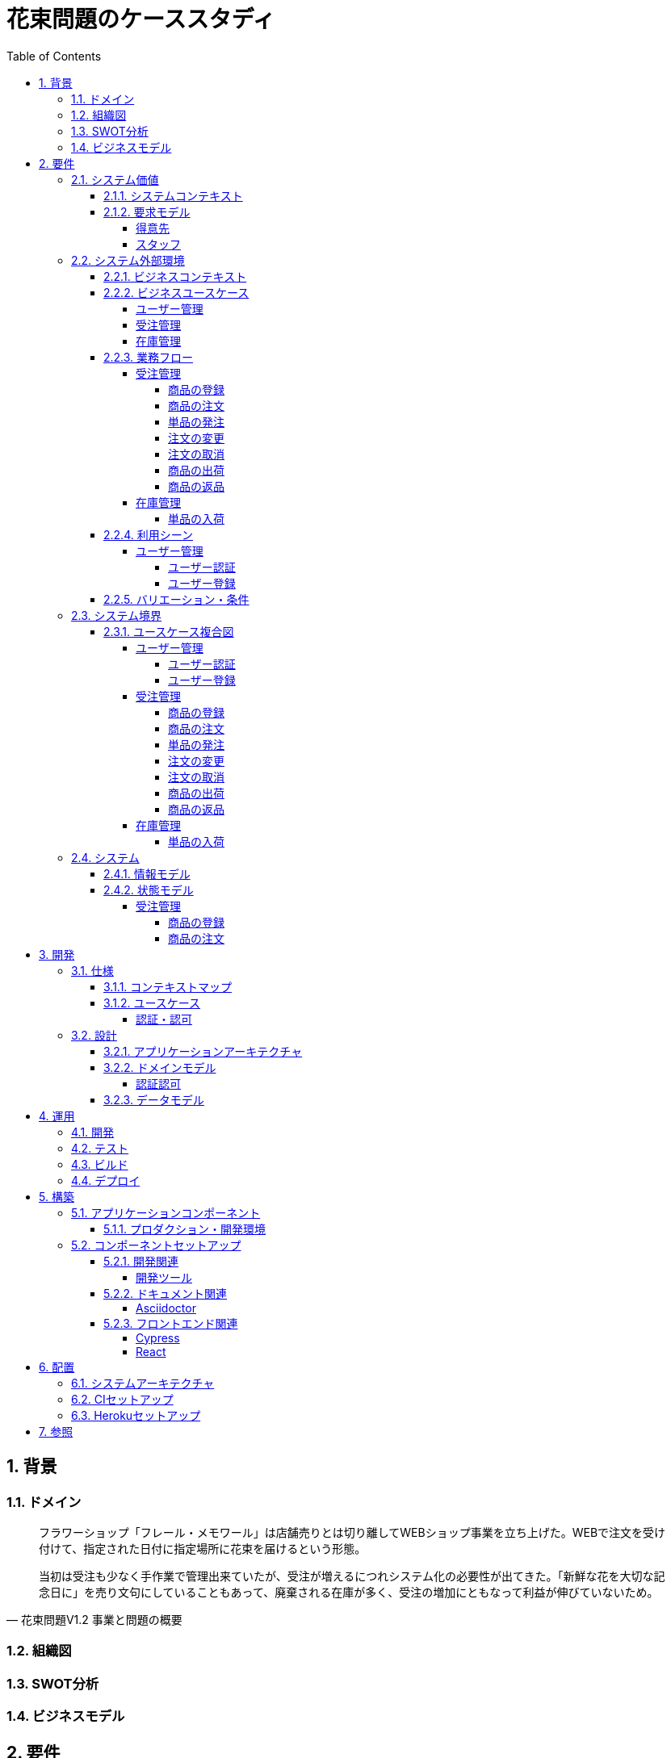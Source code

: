 :toc: left
:toclevels: 5
:sectnums:
:stem:
:source-highlighter: coderay

= 花束問題のケーススタディ

== 背景

=== ドメイン

[quote,花束問題V1.2 事業と問題の概要]
____
フラワーショップ「フレール・メモワール」は店舗売りとは切り離してWEBショップ事業を立ち上げた。WEBで注文を受け付けて、指定された日付に指定場所に花束を届けるという形態。

当初は受注も少なく手作業で管理出来ていたが、受注が増えるにつれシステム化の必要性が出てきた。「新鮮な花を大切な記念日に」を売り文句にしていることもあって、廃棄される在庫が多く、受注の増加にともなって利益が伸びていないため。
____

=== 組織図

=== SWOT分析

=== ビジネスモデル

== 要件

要件定義にはリレーションシップ駆動要件分析(RDRA)を使用する。

RDRAとは短時間で要件を把握することを目的とした軽量の手法。 RDRAでは、決められたアイコンを使い、アイコンとアイコン、アイコンと図を関連づけ、アイコンで表現されたモデル要素と関連のつながりから要件を説明する。

____
image::images/rdra.png[]
image::images/rdra2.png[]
____

https://www.amazon.co.jp/RDRA2-0-%E3%83%8F%E3%83%B3%E3%83%89%E3%83%96%E3%83%83%E3%82%AF-%E8%BB%BD%E3%81%8F%E6%9F%94%E8%BB%9F%E3%81%A7%E7%B2%BE%E5%BA%A6%E3%81%AE%E9%AB%98%E3%81%84%E8%A6%81%E4%BB%B6%E5%AE%9A%E7%BE%A9%E3%81%AE%E3%83%A2%E3%83%87%E3%83%AA%E3%83%B3%E3%82%B0%E6%89%8B%E6%B3%95-%E7%A5%9E%E5%B4%8E%E5%96%84%E5%8F%B8-ebook/dp/B07STQZFBX[RDRA2.0 ハンドブックより引用]

また、要件定義は開発と並行して都度反映され運用にも影響を与える。

image::images/life_cycle.drawio.svg[]

=== システム価値

==== システムコンテキスト

[plantuml]
----
@startuml

title システムコンテキスト図

left to right direction

actor ユーザー as ac_01
actor スタッフ as ac_02
actor 得意先 as ac_03
ac_01 <|-- ac_02
ac_01 <|-- ac_03
actor 個人 as ac_04
ac_03 <|- ac_04

note top of ac_01
  ユーザーとはシステムを利用するアクター全般を指す。
  お金を払って製品を購入する得意先。
  販売管理業務を担当するスタッフ。
end note

usecase 販売管理システム as uc_01
note top of uc_01
  得意先の受注を管理できるようにする。
  商品の受発注を管理できるようにする。
  商品の在庫を管理できるようにする。
end note

usecase 販売サイト as uc_02
note top of uc_02
  得意先がオンラインで商品を注文できるようにする。
end note

ac_02 -- (uc_01)
ac_03 -- (uc_02)

@enduml
----

==== 要求モデル

===== 得意先

[plantuml]
----
@startuml

title 要求モデル図

left to right direction

actor 得意先 as ac_01
note "オンラインで商品を閲覧したい" as k_r1
note "オンラインで商品を購入したい" as k_r2
note as k_dr1 #Turquoise
 ＩＤの登録の際にクレジットカード情報を入れるため請求や入金に関しては考慮する必要はない
end note

ac_01 -- k_r1
ac_01 -- k_r2
k_r2 -- k_dr1

@enduml
----

===== スタッフ

[plantuml]
----
@startuml

title 要求モデル図

left to right direction

actor スタッフ as ac_02
note "商品と在庫を管理したい" as k_r3
note "得意先と受注・出荷を管理したい" as k_r4
note "発注と入荷を管理したい" as k_r5
note as k_dr2 #Turquoise
 花束の組み合わせは事前に「商品」として決めうちされている。
 １個の商品あたり、どの「単品（後述）」がどれだけ必要かも決められている。
 シングルレベルしかない部品表のようなもの。
 単品の在庫も含めて、保管場所は１箇所で、これが増える予定もない。
end note
note as k_dr3 #Turquoise
 花束の材料となるそれぞれの花は「単品」として管理される。
 「単品」はそれぞれ特定の仕入先から購入され、単品毎に品質維持可能日数が決められている。
 購入後にその日数を超えると結束には利用できずに廃棄されなければならない。
 なお、受注・出荷されるものは「商品」のみであって、単品がそのまま出荷されることはない。
end note
note as k_dr4 #Turquoise
 リピータを期待するので、得意先（個人のみ）情報を管理したい。
 届け先は毎回違う可能性があるが、前回の受注情報から届け先を簡単にコピーできるような機能は欲しい。
end note
note as k_dr5 #Turquoise
 １回の受注で、１箇所の届け先に対する１種類の商品１個を、「届け日」と「お届けメッセージ」、「お届け先電話番号」とともに受け付ける。
  出荷日は届け先に関係なく届け日の前日とする。
end note
note as k_dr6 #Turquoise
 いったん受注を受けてから、届け日の変更が要望されることがある。
 その際には可能な限り変更に対応できるようにしたいが、指定日に出荷変更できないようならばその旨を得意先に直ちに伝えられるようでなければならない。
end note
note as k_dr7 #Turquoise
 単品を結束して商品（花束）にするための工程は十分に効率化されていて、材料さえあれば一瞬で結束可能とみなしてよい。
 したがって、出荷日当日に結束指示すれば出荷可能である。
end note
note as k_dr8 #Turquoise
 単品を発注する際、単品毎に発注リードタイム（入荷されるまでにかかる日数）が異なる。
 発注リードタイムさえ越えていれば、どんな将来の入荷向けの単品も発注可能だし、入荷日の変更要望も受け付けてもらえる。
end note
note as k_dr9 #Turquoise
 「単品」毎に購入単位数が決まっている。たとえば、５０本必要だとしても、購入単位が１００本ならば１００本買わなければならない。
 なお、仕入先の供給能力は十分かつ、納期も正確とみなしてよい。
end note
note as k_dr10 #Turquoise
 発注の判断は、在庫推移（日別の在庫予定数）をみながら人間が行う。
 したがって、自動発注処理を考える必要はない。
end note

ac_02 -- k_r3
ac_02 -- k_r4
ac_02 -- k_r5
k_r3 -- k_dr2
k_r3 -- k_dr3
k_r4 -- k_dr4
k_r4 -- k_dr5
k_r4 -- k_dr6
k_r4 -- k_dr7
k_r5 -- k_dr8
k_r5 -- k_dr9
k_r5 -- k_dr10

@enduml
----

=== システム外部環境

==== ビジネスコンテキスト

[plantuml]
----
@startuml

title ビジネスコンテキスト図

left to right direction

actor 得意先 as ac_01

node WEB店舗 as no_01{
  usecase 受注管理 as uc_01
}

node 店舗 as no_02 {
  actor スタッフ as ac_02

  usecase 在庫管理 as uc_02
  usecase ユーザー管理 as uc_03
  artifact 商品 as ar_01
  artifact 単品 as ar_02
}

node 仕入先 as no_03 {
}

ac_01 -- (uc_01)
ac_02 - (uc_01)
(uc_01) -- (ar_01)
(uc_01) -- (ar_02)
ac_02 -- (uc_02)
(uc_02) -- (ar_01)
(uc_02) -- (ar_02)
(uc_02) -- no_03
ac_01 -- (uc_03)
ac_02 -- (uc_03)

@enduml
----

==== ビジネスユースケース

===== ユーザー管理

[plantuml]
----
@startuml

title ビジネスユースケース図 - ユーザー管理

left to right direction

actor 得意先 as ac_01
actor スタッフ as ac_02

usecase ユーザー登録 as uc_01
usecase ユーザー認証 as uc_02

ac_01 -- (uc_01)
ac_01 -- (uc_02)

ac_02 -- (uc_01)
ac_02 -- (uc_02)

@enduml
----

===== 受注管理

[plantuml]
----
@startuml

title ビジネスユースケース図 - 受注管理

left to right direction

actor 得意先 as ac_01
actor スタッフ as ac_02
agent 仕入先 as ag_01

usecase 商品の登録 as uc_01
usecase 商品の注文 as uc_02
usecase 単品の発注 as uc_03
usecase 注文の変更 as uc_04
usecase 注文の取消 as uc_05
usecase 商品の出荷 as uc_06
usecase 商品の返品 as uc_07

ac_01 -- (uc_01)

ac_02 -- (uc_01)
ac_02 -- (uc_02)

ac_02 -- (uc_03)
(uc_03) -- ag_01

ac_01 -- (uc_04)
ac_02 -- (uc_04)

ac_01 -- (uc_05)
ac_02 -- (uc_05)

ac_02 -- (uc_06)

ac_01 -- (uc_07)

@enduml
----

===== 在庫管理

[plantuml]
----
@startuml

title ビジネスユースケース図 - 在庫管理

left to right direction

actor スタッフ as ac_01
agent 仕入先 as ag_01

usecase 単品の入荷 as uc_01

ac_01 -- (uc_01)
(uc_01) -- ag_01

@enduml
----

==== 業務フロー

===== 受注管理

====== 商品の登録

[plantuml]
----
@startuml

title 業務フロー図 - 商品の登録:BUC

|スタッフ|
partition 登録 {
    :商品を登録する;
}
|得意先|
partition 閲覧 {
    :商品を一覧表示する;
    :選択した商品を表示する;
}
end

@enduml
----

====== 商品の注文

[plantuml]
----
@startuml

title 業務フロー図 - 商品の注文:BUC

|得意先|
partition 注文 {
    :商品を一覧表示する;
    :選択した商品を表示する;
    :商品をカートに追加する;
    :商品を注文する;
}

|スタッフ|
partition 受注 {
    :受注内容を確認する;
    :商品の引き当てする;
    if (在庫) then (有り)
     :出荷予定日を確認する;
    else (無し)
     partition 発注 {
         :単品を発注する;
         |仕入先|
         :納品予定を通知する;
         |スタッフ|
         :リードタイムを確認する;
         :出荷予定日を確認する;
     }
    endif
    :注文承諾を通知する;
}

end

@enduml
----

====== 単品の発注

[plantuml]
----
@startuml

title 業務フロー図 - 単品の発注:BUC

|スタッフ|
partition 発注 {
:在庫推移を確認する;
if (発注) then (不要)
 end
else (必要)
 :単品を発注する;
 |仕入先|
 :納品予定を通知する;
 |スタッフ|
 :リードタイムを確認する;
endif
}

end

@enduml
----

====== 注文の変更

[plantuml]
----
@startuml

title 業務フロー図 - 注文の変更:BUC

|得意先|
partition 注文変更 {
:注文を変更する;
}
partition 受注変更 {
    |スタッフ|
    :変更内容を確認する;
    if (変更) then (可能)
     |スタッフ|
     :商品の引き当てする;
     if (在庫) then (有り)
      :リードタイムを確認する;
     else (無し)
      partition 発注変更 {
          :単品を発注する;
          |仕入先|
          :納品予定を通知する;
          |スタッフ|
          :リードタイムを確認する;
      }
     endif
    else (不可能)
     :変更できないこと通知する;
     end
    endif
    :注文内容変更を通知する;
}
end

@enduml
----

====== 注文の取消

[plantuml]
----
@startuml

title 業務フロー図 - 注文の取消:BUC

|得意先|
partition 注文取消 {
:注文を取消する;
}
partition 受注取消 {
    |スタッフ|
    :取消注文を確認する;
    if (出荷) then (未)
     |スタッフ|
     :注文を取消す;
     :注文取消を通知する;
    else (済)
     |スタッフ|
     :取消できないことを通知をする;
     end
    endif
}
end

@enduml
----

====== 商品の出荷

[plantuml]
----
@startuml

title 業務フロー図 - 商品の出荷:BUC

|スタッフ|
partition 出庫 {
    :単品をピッキングする;
}
partition 出荷 {
    :単品を結束して商品にする;
    :商品を出荷する;
    :出荷案内を通知する;
}
|得意先|
:商品を受け取る;

end

@enduml
----

====== 商品の返品

[plantuml]
----
@startuml

title 業務フロー図 - 商品の返品:BUC

|得意先|
:商品を返品する;

partition 返品 {
    |スタッフ|
    :商品を受け取る;
    :返品処理をする;
}
    :商品を廃棄する;
end

@enduml
----

===== 在庫管理

====== 単品の入荷

[plantuml]
----
@startuml

title 業務フロー図 - 単品の入荷:BUC
|仕入先|
:単品を出荷する;
|スタッフ|
partition 検収 {
    :単品を検収する;
    if (検収) then (NG)
     partition 返品 {
         :単品を返品する;
         |仕入先|
         :代替品納品予定を通知する;
         |スタッフ|
         :リードタイムを確認する;
         :出荷予定を通知する;
     }
     end
    else (OK)
     |スタッフ|
     partition 入庫 {
     :単品を入庫する;
     }
     end
    endif
}

@enduml
----

==== 利用シーン

===== ユーザー管理

====== ユーザー認証

[plantuml]
----
@startuml

title 利用シーン図 - ユーザー認証:BUC

left to right direction

actor 得意先 as ac_01
actor スタッフ as ac_02

frame 認証 as fr_01
note right of fr_01
  登録済みのユーザーを認証してシステムの利用を認証・認可する
end note

usecase ユーザーを認証する as uc_01

:ac_01: -- fr_01
:ac_02: -- fr_01
fr_01 -- (uc_01)

@enduml
----

====== ユーザー登録

[plantuml]
----
@startuml

title 利用シーン図 - ユーザー登録:BUC

left to right direction

actor 得意先 as ac_01
actor スタッフ as ac_02

frame 登録 as fr_01
note right of fr_01
  システムを利用できるユーザーを登録する
end note

usecase ユーザーを登録する as uc_01

:ac_01: -- fr_01
:ac_02: -- fr_01
fr_01 -- (uc_01)

@enduml
----

==== バリエーション・条件

|===
|ユーザー区分

|得意先
|スタッフ

|===

=== システム境界

==== ユースケース複合図

===== ユーザー管理

====== ユーザー認証

[plantuml]
----
@startuml
actor "得意先" as ac_01
actor "スタッフ" as ac_02
frame "認証" as f01
usecase "ユーザーを認証する" as UC1
boundary "ログイン画面" as b01
entity "ユーザー" as e01
ac_01 - f01
ac_02 -- f01
f01 - UC1
b01 -- UC1
UC1 - e01
@enduml
----

====== ユーザー登録

[plantuml]
----
@startuml
actor "スタッフ" as ac_01
frame "登録" as f01
usecase "ユーザーを確認する" as UC1
usecase "ユーザーを登録する" as UC2
usecase "ユーザー情報を更新する" as UC3
usecase "ユーザー登録を抹消する" as UC4
boundary "ユーザー一覧画面" as b01
boundary "ユーザー画面" as b02
entity "ユーザー" as e01
control "ユーザーバリエーション" as c01

ac_01 - f01
f01 - UC1
f01 - UC2
f01 - UC3
f01 - UC4
b01 -- UC1
b02 -- UC2
b02 -- UC3
b02 -- UC4
UC2 -- c01
UC3 -- c01
UC4 -- c01
UC1 - e01
UC2 - e01
UC3 - e01
UC4 - e01
@enduml
----

[plantuml]
----
@startuml
actor "得意先" as ac_01
frame "登録" as f01
usecase "ユーザーを確認する" as UC1
usecase "ユーザーを登録する" as UC2
usecase "ユーザー情報を更新する" as UC3
boundary "ユーザー画面" as b02
entity "ユーザー" as e01
control "ユーザーバリエーション" as c01

ac_01 - f01
f01 - UC1
f01 - UC2
f01 - UC3
b02 -- UC1
b02 -- UC2
b02 -- UC3
UC2 -- c01
UC3 -- c01
UC1 - e01
UC2 - e01
UC3 - e01
@enduml
----

===== 受注管理

====== 商品の登録

[plantuml]
----
@startuml
actor "スタッフ" as ac_01
frame "登録" as f01
usecase "商品を登録する" as UC1
boundary "商品登録画面" as b01
entity "商品" as e01
control "商品バリエーション" as c01

ac_01 - f01
f01 - UC1
b01 -- UC1
UC1 - e01
UC1 -- c01
@enduml
----

[plantuml]
----
@startuml
actor "得意先" as ac_01
frame "閲覧" as f01
usecase "商品を一覧表示する" as UC1
usecase "選択した商品を表示する" as UC2
boundary "商品一覧画面" as b01
boundary "商品明細画面" as b02
entity "商品" as e01

ac_01 - f01
f01 - UC1
f01 - UC2
b01 -- UC1
b02 -- UC2
UC1 - e01
UC2 - e01
@enduml
----

====== 商品の注文

[plantuml]
----
@startuml
actor "得意先" as ac_01
frame "注文" as f01
usecase "商品を一覧表示する" as UC1
usecase "選択した商品を表示する" as UC2
usecase "商品をカートに追加する" as UC3
usecase "商品を注文する" as UC4
usecase "商品をカートから削除する" as UC5
boundary "商品一覧画面" as b01
boundary "商品明細画面" as b02
boundary "商品カート画面" as b03
entity "商品" as e01
entity "在庫" as e02
control "商品バリエーション" as c01

ac_01 - f01
f01 - UC1
f01 - UC2
f01 - UC3
b01 -- UC1
b02 -- UC2
b03 -- UC3
b03 -- UC4
b03 -- UC5
UC1 - e01
UC2 - e01
UC3 - e02
UC4 - e02
UC3 -- c01
UC4 -- c01
----

[plantuml]
----
@startuml
actor "スタッフ" as ac_01
frame "受注" as f01
frame "発注" as f02
usecase "受注内容を確認する" as UC1
usecase "注文を承諾する" as UC2
usecase "単品を発注する" as UC3
usecase "リードタイムを確認する" as UC4
boundary "受注一覧画面" as b01
boundary "受注明細画面" as b02
boundary "単品発注画面" as b03
entity "注文" as e01
entity "在庫" as e02
entity "単品" as e03
control "注文バリエーション" as c01
control "単品バリエーション" as c02

ac_01 - f01
ac_01 -- f02
f01 - UC1
f01 - UC2
f02 - UC3
f02 - UC4
b01 -- UC1
b02-- UC1
b01 -- UC2
b03 -- UC3
b03 -- UC4
UC1 - e01
UC2 - e01
UC3 - e03
UC4 - e02
UC1 -- c01
UC2 -- c01
UC3 -- c02
----

====== 単品の発注

[plantuml]
----
@startuml
actor "スタッフ" as ac_01
frame "発注" as f01
usecase "在庫推移を確認する" as UC1
usecase "単品を発注する" as UC2
usecase "リードタイムを確認する" as UC3
boundary "在庫推移画面" as b01
boundary "単品発注画面" as b02
entity "在庫" as e01
entity "単品" as e02
control "単品バリエーション" as c01

ac_01 - f01
f01 - UC1
f01 - UC2
f01 - UC3
b01 -- UC1
b02 -- UC2
b02 -- UC3
UC1 - e01
UC2 - e02
UC3 - e01
UC2 -- c01
----

====== 注文の変更

[plantuml]
----
@startuml
actor "得意先" as ac_01
frame "注文変更" as f01
usecase "注文を変更する" as UC1
boundary "注文履歴画面" as b01
entity "注文" as e01
control "商品バリエーション" as c01

ac_01 - f01
f01 - UC1
b01 -- UC1
UC1 - e01
UC1 -- c01
----

[plantuml]
----
@startuml
actor "スタッフ" as ac_01
frame "受注変更" as f01
frame "発注変更" as f02
usecase "注文内容を確認する" as UC1
usecase "商品を引き当てる" as UC2
usecase "単品を発注する" as UC3
usecase "リードタイムを確認する" as UC4
boundary "注文一覧画面" as b01
boundary "注文明細画面" as b02
boundary "単品発注画面" as b03
entity "注文" as e01
entity "在庫" as e02
entity "単品" as e03
control "単品バリエーション" as c01
control "商品バリエーション" as c02

ac_01 - f01
ac_01 -- f02
f01 - UC1
f01 - UC2
f02 - UC3
f02 - UC4
b01 -- UC1
b02 -- UC2
b03 -- UC3
b03 -- UC4
UC1 - e01
UC2 - e02
UC3 - e03
UC4 - e02
UC2 -- c02
UC3 -- c01
----

====== 注文の取消

[plantuml]
----
@startuml
actor "得意先" as ac_01
frame "注文取消" as f01
usecase "注文を取消する" as UC1
boundary "注文履歴画面" as b01
entity "注文" as e01

ac_01 - f01
f01 - UC1
b01 -- UC1
UC1 - e01
----

[plantuml]
----
@startuml
actor "スタッフ" as ac_01
frame "受注取消" as f01
usecase "取消注文を確認する" as UC1
boundary "注文一覧画面" as b01
boundary "注文明細画面" as b02
entity "注文" as e01

ac_01 - f01
f01 - UC1
b01 -- UC1
b02 -- UC1
UC1 - e01
----

====== 商品の出荷

[plantuml]
----
@startuml
actor "スタッフ" as ac_01
frame "出庫" as f01
frame "出荷" as f02
usecase "単品をピッキングする" as UC1
usecase "単品を結束して商品にする" as UC2
usecase "商品を出荷する" as UC3
boundary "出荷一覧画面" as b01
boundary "出荷明細画面" as b02
entity "在庫" as e01
entity "商品" as e02
entity "注文" as e03
entity "売上" as e04
control "商品バリエーション" as c01

ac_01 - f01
ac_01 --- f02
f01 - UC1
f02 - UC2
f02 - UC3
b01 -- UC1
b02 -- UC2
b01 -- UC3
UC1 - e01
UC1 - e03
UC2 - e01
UC3 - e01
UC3 - e02
UC3 - e04
UC2 -- c01
----

====== 商品の返品

[plantuml]
----
@startuml
actor "スタッフ" as ac_01
frame "返品" as f01
usecase "返品処理をする" as UC1
boundary "注文一覧画面" as b01
boundary "注文明細画面" as b02
entity "注文" as e01

ac_01 - f01
f01 - UC1
b01 -- UC1
b02 -- UC1
UC1 - e01
----

===== 在庫管理

====== 単品の入荷

[plantuml]
----
@startuml
actor "スタッフ" as ac_01
frame "検収" as f01
frame "入庫" as f02
frame "返品" as f03
usecase "単品を検収する" as UC1
usecase "単品を入庫する" as UC2
usecase "単品を返品する" as UC3
usecase "リードタイムを確認する" as UC4
boundary "単品発注画面" as b01
boundary "在庫推移画面" as b02
entity "在庫" as e01
entity "単品" as e02
entity "仕入" as e03

ac_01 - f01
ac_01 -- f02
ac_01 ---- f03
f01 - UC1
f02 - UC2
f03 - UC3
f03 - UC4
b01 -- UC1
b01 -- UC2
b01 -- UC3
b02 -- UC4
UC1 - e01
UC2 - e02
UC2 - e03
UC4 - e01
----

=== システム

==== 情報モデル

[plantuml]
----
@startuml

title 情報モデル図

left to right direction

package 注文 {
entity 得意先
entity 商品
entity 受注
entity 出荷
entity 売上
}

package 在庫 {
entity 単品
entity 仕入先
entity 商品
entity 単品
entity 発注
entity 入荷
entity 在庫
entity 仕入
}

得意先 -- 受注
得意先 -- 出荷
出荷 -- 売上
受注 -- 商品
商品 -- 単品
単品 -- 在庫
仕入先 -- 発注
発注 -- 単品
仕入先 -- 入荷
入荷 -- 仕入

@enduml
----

==== 状態モデル

===== 受注管理

====== 商品の登録

[plantuml]
----
@startuml

title 状態モデル図 - 商品の登録

state 未登録

state 登録中 {
state 登録完了待ち
state 登録完了
}

state 販売中 {
state 販売
state 販売停止
}
state 販売終了

[*] --> 未登録
未登録 -> 登録中
販売終了--> [*]

登録完了待ち --> 登録完了: (商品を登録する)

登録完了 -> 販売: (商品を販売する)\n[在庫有り]
販売 -> 販売停止: (商品を販売中止する)\n[在庫無し]
販売停止 --> 販売: (商品を販売再開する)\n[在庫有り]

販売 -> 販売終了: (商品を販売終了する)

@enduml
----


====== 商品の注文

[plantuml]
----
@startuml

title 状態モデル図 - 商品の注文

state 未注文

state 注文中 {
state 注文待ち
state 注文完了
}

[*] --> 未注文
未注文 --> [*]

未注文 --> 注文待ち: (商品をカートに追加する)
注文中 --> 未注文: (商品をカートから削除する)

注文待ち --> 注文完了: (商品を注文する)\n[在庫有り]
注文待ち --> 未注文: (商品を注文する)\n[在庫無し]
@enduml
----

== 開発

=== 仕様

==== コンテキストマップ

[plantuml]
----
skinparam componentStyle uml2

component [AuthContext] <<認証・認可>>

----

==== ユースケース

image:images/jig/service-method-call-hierarchy.svg[]

===== 認証・認可

[plantuml]
----
@startuml
left to right direction
actor "ユーザー" as user
rectangle 認証・認可 {
  usecase "ユーザーの認証" as UC1
}
user --> UC1
@enduml
----
=== 設計

==== アプリケーションアーキテクチャ

image::images/jig/architecture.svg[]

==== ドメインモデル

image::images/jig/business-rule-relation.svg[]

===== 認証認可

[plantuml]
----
skinparam componentStyle uml2

package bouquet.domain.model.auth {
	package "'User' Aggregate" <<Rectangle>> {
		class User <<(E,DarkSeaGreen) Entity>> {
		}
		class UserId <<(V,DarkSeaGreen) Value Object>> {
		}
		class Name <<(V,DarkSeaGreen) Value Object>> {
		}
		class Password <<(V,DarkSeaGreen) Value Object>> {
		}
		enum RoleName {
            ADMIN,
            USER
		}

        UserId --* User
        Password --* User
        Name -* User
        User *- RoleName
	}
}
----
==== データモデル

image::images/schemaspy/tables/usr.1degree.png[]

== 運用

=== 開発

=== テスト

=== ビルド

=== デプロイ

== 構築

[cols="1,1,1"]
|===
|ソフトウェア |バージョン |備考
|Java
|17
|
|Node.js
|16.3.0
|
|===

=== アプリケーションコンポーネント

==== プロダクション・開発環境

[plantuml]
----
package "UI" {
  [React]
}

package "API" {
  [SpringBoot]
}

database "DB" {
  frame "H2" {
    [test]
  }

  frame "PostgreSQL" {
    [development]
    [production]
  }
}

[React] -> [SpringBoot]
[SpringBoot] -- [test]
[SpringBoot] -- [development]
[SpringBoot] -- [production]
----

=== コンポーネントセットアップ

==== 開発関連

===== 開発ツール

[source,bash]
----
npm init -y
npm install --save-dev @babel/core @babel/cli @babel/preset-env @babel/register
npm install --save-dev npm-run-all watch foreman cpx rimraf marked@1.2.2
npm install --save-dev webpack webpack-cli html-webpack-plugin webpack-dev-server
touch Procfile.dev
----

==== ドキュメント関連

===== Asciidoctor

[source,bash]
----
npm install --save-dev asciidoctor asciidoctor-kroki
----

==== フロントエンド関連

===== Cypress

[source,bash]
----
npm install cypress
npmx cypress open
npm install --save-dev cypress-cucumber-preprocessor
npm install --save-dev cucumber-html-reporter
----

===== React

[source,bash]
----
npm install --save-dev jest
npm install react react-dom
npm install --save-dev babel-loader @babel/preset-react
npm install --save-dev @testing-library/react @testing-library/jest-dom
npm install --save-dev sass-loader sass style-loader css-loader
npm install --save-dev identity-obj-proxy
npm install react-router-dom
npm install --save-dev typescript ts-loader
npm install --save @types/react @types/react-dom @types/react-router-dom
npm install --save-dev @types/jest@27.4.1 ts-jest@27.1.4
npx tsc --init
npm install -save @reduxjs/toolkit react-redux
npm install -save axios @types/axios
npm install --save-dev react-hook-form
npm install cross-env
----

== 配置

=== システムアーキテクチャ

[plantuml]
----
@startuml
actor 開発者
actor 利用者

cloud "Vercel" as vercel {
    package "Production Environment" as ui_prd_env {
      [UI] as ui_prd
    }
}

cloud "Heroku" as heroku {
    package "Production Environment" as api_prd_env {
      [API] as api_prd
      [DB] as db_prd
    }
}

cloud "GitHub" as github {
  [Git] as repository
}

開発者 --> repository
repository --> heroku
repository --> vercel
api_prd -> db_prd
api_prd <-- ui_prd
ui_prd <-- 利用者
@enduml
----

=== CIセットアップ

[source,bash]
----
git update-index --chmod=+x gradlew
----

=== Herokuセットアップ

[source,bash]
----
heroku create ape2022-take15
----

== 参照

- https://www.benkyoenkai.org/contents/Bouquet1-2[花束問題V1.2]
